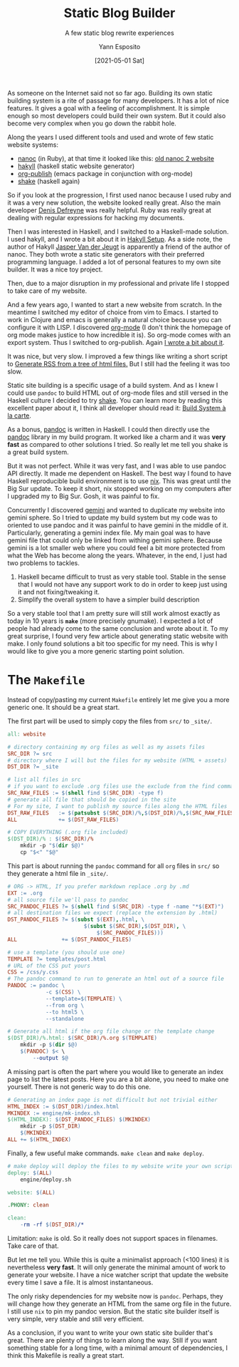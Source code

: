 #+TITLE: Static Blog Builder
#+SUBTITLE: A few static blog rewrite experiences
#+AUTHOR: Yann Esposito
#+EMAIL: yann@esposito.host
#+DATE: [2021-05-01 Sat]
#+KEYWORDS: blog static
#+DESCRIPTION: Minimal and fast static website builder with make.
#+OPTIONS: auto-id:t toc:t

As someone on the Internet said not so far ago.
Building its own static building system is a rite of passage for many developers.
It has a lot of nice features.
It gives a goal with a feeling of accomplishment.
It is simple enough so most developers could build their own system.
But it could also become very complex when you go down the rabbit hole.

Along the years I used different tools and used and wrote of few static
website systems:

- [[https://nanoc.app][nanoc]] (in Ruby), at that time it looked like this: [[https://web.archive.org/web/20081002071448/http://nanoc.stoneship.org/][old nanoc 2 website]]
- [[https://jaspervdj.be/hakyll/][hakyll]] (haskell static website generator)
- [[https://orgmode.org/worg/org-tutorials/org-publish-html-tutorial.html][org-publish]] (emacs package in conjunction with org-mode)
- [[https://shakebuild.com][shake]] (haskell again)

So if you look at the progression, I first used nanoc because I used ruby
and it was a very new solution, the website looked really great.
Also the main developer [[https://denisdefreyne.com][Denis Defreyne]] was really helpful.
Ruby was really great at dealing with regular expressions for hacking my
documents.

Then I was interested in Haskell, and I switched to a Haskell-made
solution.
I used hakyll, and I wrote a bit about it in [[http://yannesposito.com/Scratch/en/blog/Hakyll-setup/][Hakyll Setup]].
As a side note, the author of Hakyll [[https://jaspervdj.be/hakyll/][Jasper Van der Jeugt]] is apparently a
friend of the author of nanoc.
They both wrote a static site generators with their preferred programming
language.
I added a lot of personal features to my own site builder.
It was a nice toy project.

Then, due to a major disruption in my professional and private life I
stopped to take care of my website.

And a few years ago, I wanted to start a new website from scratch.
In the meantime I switched my editor of choice from vim to Emacs.
I started to work in Clojure and emacs is generally a natural choice
because you can configure it with LISP.
I discovered [[https://orgmode.org/worg/org-tutorials/org-publish-html-tutorial.html][org-mode]] (I don't think the homepage of org mode makes justice
to how incredible it is).
So org-mode comes with an export system.
Thus I switched to org-publish.
Again [[https://her.esy.fun/posts/0001-new-blog/index.html][I wrote a bit about it]].

It was nice, but very slow.
I improved a few things like writing a short script to
[[https://her.esy.fun/posts/0005-rss-gen/index.html][Generate RSS from a tree of html files.]]
But I still had the feeling it was too slow.

Static site building is a specific usage of a build system.
And as I knew I could use =pandoc= to build HTML out of org-mode files
and still versed in the Haskell culture I decided to try [[https://shakebuild.com][shake]].
You can learn more by reading this excellent paper about it, I
think all developer should read it: [[https://github.com/snowleopard/build-systems/releases/download/icfp-submission/build-systems.pdf][Build System à la carte]].

As a bonus, [[https://pandoc.org][pandoc]] is written in Haskell.
I could then directly use the [[https://pandoc.org][pandoc]] library in my build program.
It worked like a charm and it was *very fast* as compared to other
solutions I tried.
So really let me tell you shake is a great build system.

But it was not perfect.
While it was very fast, and I was able to use pandoc API directly.
It made me dependent on Haskell.
The best way I found to have Haskell reproducible build environment is to
use [[https://nixos.org/nix][nix]].
This was great until the Big Sur update.
To keep it short, nix stopped working on my computers after I upgraded my
to Big Sur.
Gosh, it was painful to fix.

Concurrently I discovered [[/posts/0016-gemini/index.html][gemini]] and wanted to duplicate my website into
gemini sphere.
So I tried to update my build system but my code was to oriented to use
pandoc and it was painful to have gemini in the middle of it.
Particularly, generating a gemini index file.
My main goal was to have gemini file that could only be linked from withing
gemini sphere.
Because gemini is a lot smaller web where you could feel a bit more
protected from what the Web has become along the years.
Whatever, in the end, I just had two problems to tackles.

1. Haskell became difficult to trust as very stable tool. Stable in the
   sense that I would not have any support work to do in order to keep just
   using it and not fixing/tweaking it.
2. Simplify the overall system to have a simpler build description

So a very stable tool that I am pretty sure will still work almost exactly
as today in 10 years is *=make=* (more precisely gnumake).
I expected a lot of people had already come to the same conclusion and
wrote about it.
To my great surprise, I found very few article about generating static
website with make.
I only found solutions a bit too specific for my need.
This is why I would like to give you a more generic starting point
solution.

* The =Makefile=
:PROPERTIES:
:CUSTOM_ID: the--makefile-
:END:

Instead of copy/pasting my current =Makefile= entirely let me give you a
more generic one.
It should be a great start.

The first part will be used to simply copy the files from =src/= to
=_site/=.

#+begin_src makefile
all: website

# directory containing my org files as well as my assets files
SRC_DIR ?= src
# directory where I will but the files for my website (HTML + assets)
DST_DIR ?= _site

# list all files in src
# if you want to exclude .org files use the exclude from the find command
SRC_RAW_FILES := $(shell find $(SRC_DIR) -type f)
# generate all file that should be copied in the site
# For my site, I want to publish my source files along the HTML files
DST_RAW_FILES   := $(patsubst $(SRC_DIR)/%,$(DST_DIR)/%,$(SRC_RAW_FILES))
ALL             += $(DST_RAW_FILES)

# COPY EVERYTHING (.org file included)
$(DST_DIR)/% : $(SRC_DIR)/%
	mkdir -p "$(dir $@)"
	cp "$<" "$@"
#+end_src

This part is about running the =pandoc= command for all =org= files in =src/=
so they generate a html file in =_site/=.

#+begin_src makefile
# ORG -> HTML, If you prefer markdown replace .org by .md
EXT := .org
# all source file we'll pass to pandoc
SRC_PANDOC_FILES ?= $(shell find $(SRC_DIR) -type f -name "*$(EXT)")
# all destination files we expect (replace the extension by .html)
DST_PANDOC_FILES ?= $(subst $(EXT),.html, \
                        $(subst $(SRC_DIR),$(DST_DIR), \
                            $(SRC_PANDOC_FILES)))
ALL              += $(DST_PANDOC_FILES)

# use a template (you should use one)
TEMPLATE ?= templates/post.html
# URL of the CSS put yours
CSS = /css/y.css
# The pandoc command to run to generate an html out of a source file
PANDOC := pandoc \
			-c $(CSS) \
			--template=$(TEMPLATE) \
			--from org \
			--to html5 \
			--standalone

# Generate all html if the org file change or the template change
$(DST_DIR)/%.html: $(SRC_DIR)/%.org $(TEMPLATE)
	mkdir -p $(dir $@)
	$(PANDOC) $< \
		--output $@

#+end_src

A missing part is often the part where you would like to generate
an index page to list the latest posts.
Here you are a bit alone, you need to make one yourself.
There is not generic way to do this one.

#+begin_src makefile
# Generating an index page is not difficult but not trivial either
HTML_INDEX := $(DST_DIR)/index.html
MKINDEX := engine/mk-index.sh
$(HTML_INDEX): $(DST_PANDOC_FILES) $(MKINDEX)
	mkdir -p $(DST_DIR)
	$(MKINDEX)
ALL += $(HTML_INDEX)
#+end_src

Finally, a few useful make commands. =make clean= and =make deploy=.

#+begin_src makefile
# make deploy will deploy the files to my website write your own script
deploy: $(ALL)
	engine/deploy.sh

website: $(ALL)

.PHONY: clean

clean:
	-rm -rf $(DST_DIR)/*
#+end_src

Limitation: =make= is old.
So it really does not support spaces in filenames.
Take care of that.

But let me tell you.
While this is quite a minimalist approach (<100 lines) it is nevertheless *very fast*.
It will only generate the minimal amount of work to generate your website.
I have a nice watcher script that update the website every time I save a
file.
It is almost instantaneous.

The only risky dependencies for my website now is =pandoc=.
Perhaps, they will change how they generate an HTML from the same org file
in the future.
I still use =nix= to pin my pandoc version.
But the static site builder itself is very simple, very stable and still
very efficient.

As a conclusion, if you want to write your own static site builder that's great.
There are plenty of things to learn along the way.
Still if you want something stable for a long time, with a minimal amount
of dependencies, I think this Makefile is really a great start.

